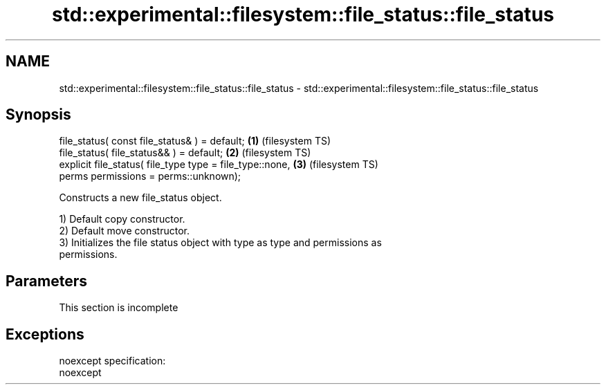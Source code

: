 .TH std::experimental::filesystem::file_status::file_status 3 "2022.07.31" "http://cppreference.com" "C++ Standard Libary"
.SH NAME
std::experimental::filesystem::file_status::file_status \- std::experimental::filesystem::file_status::file_status

.SH Synopsis
   file_status( const file_status& ) = default;            \fB(1)\fP (filesystem TS)
   file_status( file_status&& ) = default;                 \fB(2)\fP (filesystem TS)
   explicit file_status( file_type type = file_type::none, \fB(3)\fP (filesystem TS)
   perms permissions = perms::unknown);

   Constructs a new file_status object.

   1) Default copy constructor.
   2) Default move constructor.
   3) Initializes the file status object with type as type and permissions as
   permissions.

.SH Parameters

    This section is incomplete

.SH Exceptions

   noexcept specification:
   noexcept
